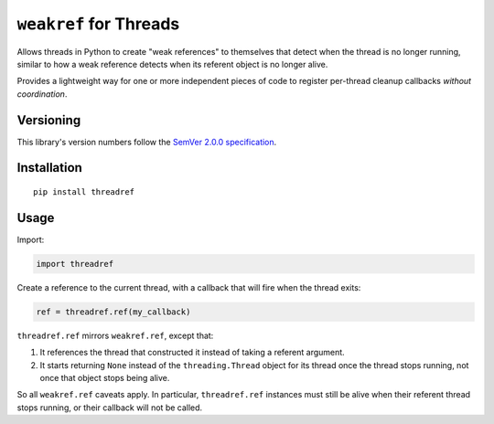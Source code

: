 ``weakref`` for Threads
=======================

Allows threads in Python to create "weak references" to themselves
that detect when the thread is no longer running, similar to how a
weak reference detects when its referent object is no longer alive.

Provides a lightweight way for one or more independent pieces of code
to register per-thread cleanup callbacks *without coordination*.


Versioning
----------

This library's version numbers follow the `SemVer 2.0.0
specification <https://semver.org/spec/v2.0.0.html>`_.


Installation
------------

::

    pip install threadref


Usage
-----

Import:

.. code:: python

    import threadref

Create a reference to the current thread, with a
callback that will fire when the thread exits:

.. code:: python

    ref = threadref.ref(my_callback)

``threadref.ref`` mirrors ``weakref.ref``, except that:

1. It references the thread that constructed it
   instead of taking a referent argument.

2. It starts returning ``None`` instead of the ``threading.Thread``
   object for its thread once the thread stops running, not once
   that object stops being alive.

So all ``weakref.ref`` caveats apply. In particular, ``threadref.ref``
instances must still be alive when their referent thread stops
running, or their callback will not be called.
